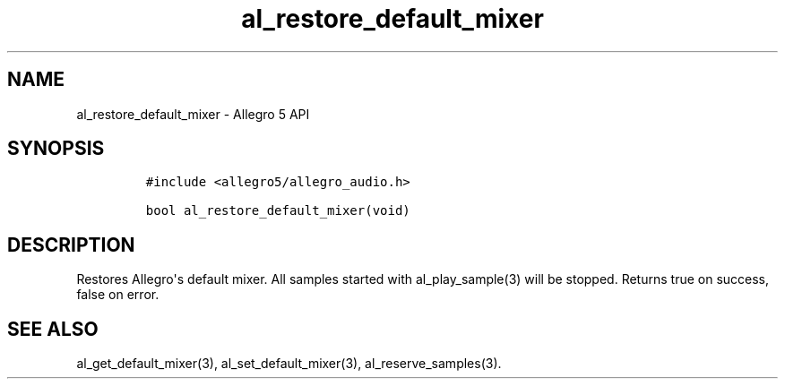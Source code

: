 .TH "al_restore_default_mixer" "3" "" "Allegro reference manual" ""
.SH NAME
.PP
al_restore_default_mixer \- Allegro 5 API
.SH SYNOPSIS
.IP
.nf
\f[C]
#include\ <allegro5/allegro_audio.h>

bool\ al_restore_default_mixer(void)
\f[]
.fi
.SH DESCRIPTION
.PP
Restores Allegro\[aq]s default mixer.
All samples started with al_play_sample(3) will be stopped.
Returns true on success, false on error.
.SH SEE ALSO
.PP
al_get_default_mixer(3), al_set_default_mixer(3), al_reserve_samples(3).
